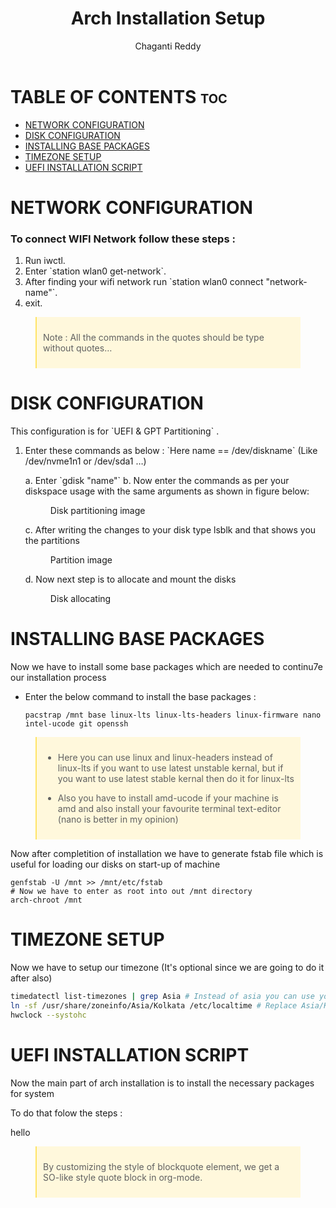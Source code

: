 #+title: Arch Installation Setup
#+AUTHOR: Chaganti Reddy
#+DESCRIPTION: Chaganti Reddy's Personal Acrh Linux Configuration
#+STARTUP: showeverything

* TABLE OF CONTENTS :toc:
- [[#network-configuration][NETWORK CONFIGURATION]]
- [[#disk-configuration][DISK CONFIGURATION]]
- [[#installing-base-packages][INSTALLING BASE PACKAGES]]
- [[#timezone-setup][TIMEZONE SETUP]]
- [[#uefi-installation-script][UEFI INSTALLATION SCRIPT]]

* NETWORK CONFIGURATION
*** To connect WIFI Network follow these steps :
1. Run iwctl.
2. Enter `station wlan0 get-network`.
3. After finding your wifi network run `station wlan0 connect "network-name"`.
4. exit.

#+begin_quote
Note : All the commands in the quotes should be type without quotes...
#+end_quote

* DISK CONFIGURATION

**** This configuration is for `UEFI & GPT Partitioning` .

1. Enter these commands as below : `Here name == /dev/diskname` (Like /dev/nvme1n1 or /dev/sda1 ...)

   a. Enter `gdisk "name"`
   b. Now enter the commands as per your diskspace usage with the same arguments as shown in figure below:

      #+CAPTION: Disk partitioning image
     [[../assets/disk-setup.png]]

   c. After writing the changes to your disk type lsblk and that shows you the partitions

      #+CAPTION: Partition image
      [[../assets/after-disk.png]]

   d. Now next step is to allocate and mount the disks

      #+CAPTION: Disk allocating
      [[../assets/allocating-disk.png]]

      #+CAPTION:
      [[../assets/mounting-disk.png]]


* INSTALLING BASE PACKAGES

**** Now we have to install some base packages which are needed to continu7e our installation process

+ Enter the below command to install the base packages :

  #+begin_src shell
  pacstrap /mnt base linux-lts linux-lts-headers linux-firmware nano intel-ucode git openssh
  #+end_src

#+begin_quote
+ Here you can use linux and linux-headers instead of linux-lts if you want to use latest unstable kernal, but if you want to use latest stable kernal then do it for linux-lts

+ Also you have to install amd-ucode if your machine is amd and also install your favourite terminal text-editor (nano is better in my opinion)
#+end_quote

**** Now after completition of installation we have to generate fstab file which is useful for loading our disks on start-up of machine

#+begin_src shell
genfstab -U /mnt >> /mnt/etc/fstab
# Now we have to enter as root into out /mnt directory
arch-chroot /mnt
#+end_src

* TIMEZONE SETUP

**** Now we have to setup our timezone (It's optional since we are going to do it after also)

#+begin_src bash
timedatectl list-timezones | grep Asia # Instead of asia you can use your continent
ln -sf /usr/share/zoneinfo/Asia/Kolkata /etc/localtime # Replace Asia/Kolkata with your timezone
hwclock --systohc
#+end_src

* UEFI INSTALLATION SCRIPT

**** Now the main part of arch installation is to install the necessary packages for system
**** To do that folow the steps :
hello


#+BEGIN_EXPORT html
<style>
blockquote {
    margin-bottom: 10px;
    padding: 10px;
    background-color: #FFF8DC;
    border-left: 2px solid #ffeb8e;
    border-left-color: rgb(255, 228, 102);
    display: block;
    margin-block-start: 1em;
    margin-block-end: 1em;
    margin-inline-start: 40px;
    margin-inline-end: 40px;
}
</style>
#+END_EXPORT

#+BEGIN_QUOTE
By customizing the style of blockquote element, we get a SO-like style quote block in org-mode.
#+END_QUOTE
